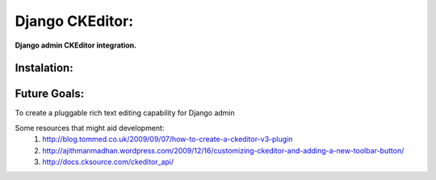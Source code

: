 Django CKEditor:
================
**Django admin CKEditor integration.**

Instalation:
------------

Future Goals:
-------------
To create a pluggable rich text editing capability for Django admin

Some resources that might aid development:
    #. http://blog.tommed.co.uk/2009/09/07/how-to-create-a-ckeditor-v3-plugin
    #. http://ajithmanmadhan.wordpress.com/2009/12/16/customizing-ckeditor-and-adding-a-new-toolbar-button/
    #. http://docs.cksource.com/ckeditor_api/
